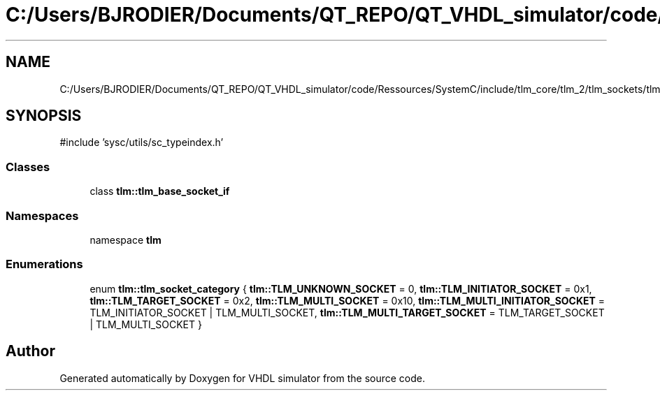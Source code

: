 .TH "C:/Users/BJRODIER/Documents/QT_REPO/QT_VHDL_simulator/code/Ressources/SystemC/include/tlm_core/tlm_2/tlm_sockets/tlm_base_socket_if.h" 3 "VHDL simulator" \" -*- nroff -*-
.ad l
.nh
.SH NAME
C:/Users/BJRODIER/Documents/QT_REPO/QT_VHDL_simulator/code/Ressources/SystemC/include/tlm_core/tlm_2/tlm_sockets/tlm_base_socket_if.h
.SH SYNOPSIS
.br
.PP
\fR#include 'sysc/utils/sc_typeindex\&.h'\fP
.br

.SS "Classes"

.in +1c
.ti -1c
.RI "class \fBtlm::tlm_base_socket_if\fP"
.br
.in -1c
.SS "Namespaces"

.in +1c
.ti -1c
.RI "namespace \fBtlm\fP"
.br
.in -1c
.SS "Enumerations"

.in +1c
.ti -1c
.RI "enum \fBtlm::tlm_socket_category\fP { \fBtlm::TLM_UNKNOWN_SOCKET\fP = 0, \fBtlm::TLM_INITIATOR_SOCKET\fP = 0x1, \fBtlm::TLM_TARGET_SOCKET\fP = 0x2, \fBtlm::TLM_MULTI_SOCKET\fP = 0x10, \fBtlm::TLM_MULTI_INITIATOR_SOCKET\fP = TLM_INITIATOR_SOCKET | TLM_MULTI_SOCKET, \fBtlm::TLM_MULTI_TARGET_SOCKET\fP = TLM_TARGET_SOCKET | TLM_MULTI_SOCKET }"
.br
.in -1c
.SH "Author"
.PP 
Generated automatically by Doxygen for VHDL simulator from the source code\&.
